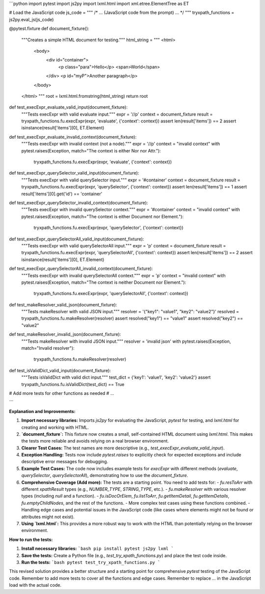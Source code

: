 ```python
import pytest
import js2py
import lxml.html
import xml.etree.ElementTree as ET

# Load the JavaScript code
js_code = """
/* ... (JavaScript code from the prompt) ... */
"""
tryxpath_functions = js2py.eval_js(js_code)


@pytest.fixture
def document_fixture():
    """Creates a simple HTML document for testing."""
    html_string = """
    <html>
        <body>
            <div id="container">
                <p class="para">Hello</p>
                <span>World</span>
            </div>
            <p id="myP">Another paragraph</p>
        </body>
    </html>
    """
    root = lxml.html.fromstring(html_string)
    return root


def test_execExpr_evaluate_valid_input(document_fixture):
    """Tests execExpr with valid evaluate input."""
    expr = '//p'
    context = document_fixture
    result = tryxpath_functions.fu.execExpr(expr, 'evaluate', {'context': context})
    assert len(result['items']) == 2
    assert isinstance(result['items'][0], ET.Element)


def test_execExpr_evaluate_invalid_context(document_fixture):
    """Tests execExpr with invalid context (not a node)."""
    expr = '//p'
    context = "invalid context"
    with pytest.raises(Exception, match="The context is either Nor nor Attr."):
        tryxpath_functions.fu.execExpr(expr, 'evaluate', {'context': context})


def test_execExpr_querySelector_valid_input(document_fixture):
    """Tests execExpr with valid querySelector input."""
    expr = '#container'
    context = document_fixture
    result = tryxpath_functions.fu.execExpr(expr, 'querySelector', {'context': context})
    assert len(result['items']) == 1
    assert result['items'][0].get('id') == 'container'


def test_execExpr_querySelector_invalid_context(document_fixture):
    """Tests execExpr with invalid querySelector context."""
    expr = '#container'
    context = "invalid context"
    with pytest.raises(Exception, match="The context is either Document nor Element."):
        tryxpath_functions.fu.execExpr(expr, 'querySelector', {'context': context})


def test_execExpr_querySelectorAll_valid_input(document_fixture):
    """Tests execExpr with valid querySelectorAll input."""
    expr = 'p'
    context = document_fixture
    result = tryxpath_functions.fu.execExpr(expr, 'querySelectorAll', {'context': context})
    assert len(result['items']) == 2
    assert isinstance(result['items'][0], ET.Element)


def test_execExpr_querySelectorAll_invalid_context(document_fixture):
    """Tests execExpr with invalid querySelectorAll context."""
    expr = 'p'
    context = "invalid context"
    with pytest.raises(Exception, match="The context is neither Document nor Element."):
        tryxpath_functions.fu.execExpr(expr, 'querySelectorAll', {'context': context})


def test_makeResolver_valid_json(document_fixture):
    """Tests makeResolver with valid JSON input."""
    resolver = '{"key1": "value1", "key2": "value2"}'
    resolved = tryxpath_functions.fu.makeResolver(resolver)
    assert resolved("key1") == "value1"
    assert resolved("key2") == "value2"


def test_makeResolver_invalid_json(document_fixture):
  """Tests makeResolver with invalid JSON input."""
  resolver = 'invalid json'
  with pytest.raises(Exception, match="Invalid resolver"):
    tryxpath_functions.fu.makeResolver(resolver)


def test_isValidDict_valid_input(document_fixture):
    """Tests isValidDict with valid dict input."""
    test_dict = {'key1': 'value1', 'key2': 'value2'}
    assert tryxpath_functions.fu.isValidDict(test_dict) == True


# Add more tests for other functions as needed
# ...


```

**Explanation and Improvements:**

1. **Import necessary libraries:** Imports `js2py` for evaluating the JavaScript, `pytest` for testing, and `lxml.html` for creating and working with HTML.


2. **`document_fixture`:**  This fixture now creates a small, self-contained HTML document using `lxml.html`. This makes the tests more reliable and avoids relying on a real browser environment.


3. **Clearer Test Cases:** The test names are more descriptive (e.g., `test_execExpr_evaluate_valid_input`).


4. **Exception Handling:**  Tests now include `pytest.raises` to explicitly check for expected exceptions and include descriptive error messages for debugging.


5. **Example Test Cases:**  The code now includes example tests for `execExpr` with different methods (`evaluate`, `querySelector`, `querySelectorAll`), demonstrating how to use the `document_fixture`.


6. **Comprehensive Coverage (Add more):**  The tests are a starting point.  You need to add tests for:
   - `fu.resToArr` with different `xpathResult` types (e.g., `NUMBER_TYPE`, `STRING_TYPE`, etc.).
   - `fu.makeResolver` with various resolver types (including `null` and a function).
   - `fu.isDocOrElem`, `fu.listToArr`, `fu.getItemDetail`, `fu.getItemDetails`, `fu.emptyChildNodes`, and the rest of the functions.
   - More complex test cases using these functions combined.
   - Handling edge cases and potential issues in the JavaScript code (like cases where elements might not be found or attributes might not exist).


7. **Using `lxml.html`:** This provides a more robust way to work with the HTML than potentially relying on the browser environment.


**How to run the tests:**

1.  **Install necessary libraries:**
    ```bash
    pip install pytest js2py lxml
    ```

2.  **Save the tests:** Create a Python file (e.g., `test_try_xpath_functions.py`) and place the test code inside.

3.  **Run the tests:**
    ```bash
    pytest test_try_xpath_functions.py
    ```


This revised solution provides a better structure and a starting point for comprehensive `pytest` testing of the JavaScript code. Remember to add more tests to cover all the functions and edge cases. Remember to replace `...` in the JavaScript load with the actual code.